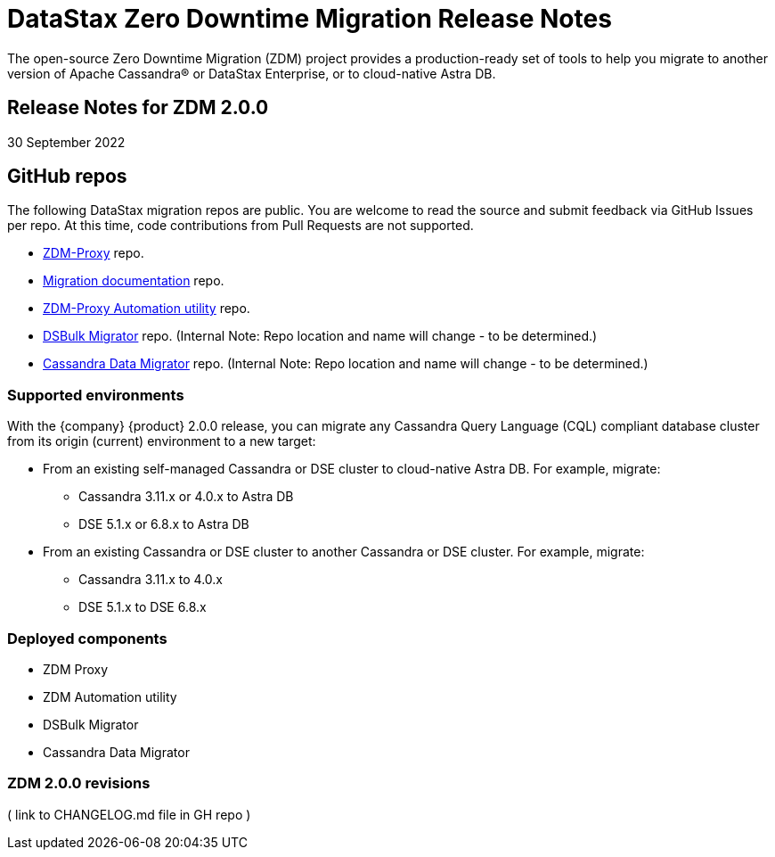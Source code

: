 = DataStax Zero Downtime Migration Release Notes

The open-source Zero Downtime Migration (ZDM) project provides a production-ready set of tools to help you migrate to another version of Apache Cassandra&reg; or DataStax Enterprise, or to cloud-native Astra DB. 

== Release Notes for ZDM 2.0.0

30 September 2022

== GitHub repos

The following DataStax migration repos are public. You are welcome to read the source and submit feedback via GitHub Issues per repo. At this time, code contributions from Pull Requests are not supported.

* https://github.com/datastax/zdm-proxy[ZDM-Proxy^] repo.

* https://github.com/datastax/migration-docs[Migration documentation^] repo.

* https://github.com/datastax/zdm-proxy-automation[ZDM-Proxy Automation utility^] repo. 

* https://github.com/riptano/cloud-gate-schema-migrator[DSBulk Migrator^] repo. (Internal Note: Repo location and name will change - to be determined.)

* https://github.com/Ankitp1342/astra-spark-migration-ranges[Cassandra Data Migrator^] repo. (Internal Note: Repo location and name will change - to be determined.)

=== Supported environments

With the {company} {product} 2.0.0 release, you can migrate any Cassandra Query Language (CQL) compliant database cluster from its origin (current) environment to a new target:

* From an existing self-managed Cassandra or DSE cluster to cloud-native Astra DB. For example, migrate:
** Cassandra 3.11.x or 4.0.x to Astra DB
** DSE 5.1.x or 6.8.x to Astra DB
* From an existing Cassandra or DSE cluster to another Cassandra or DSE cluster. For example, migrate:
** Cassandra 3.11.x to 4.0.x
** DSE 5.1.x to DSE 6.8.x

=== Deployed components 

* ZDM Proxy
* ZDM Automation utility
* DSBulk Migrator
* Cassandra Data Migrator

=== ZDM 2.0.0 revisions

( link to CHANGELOG.md file in GH repo )
